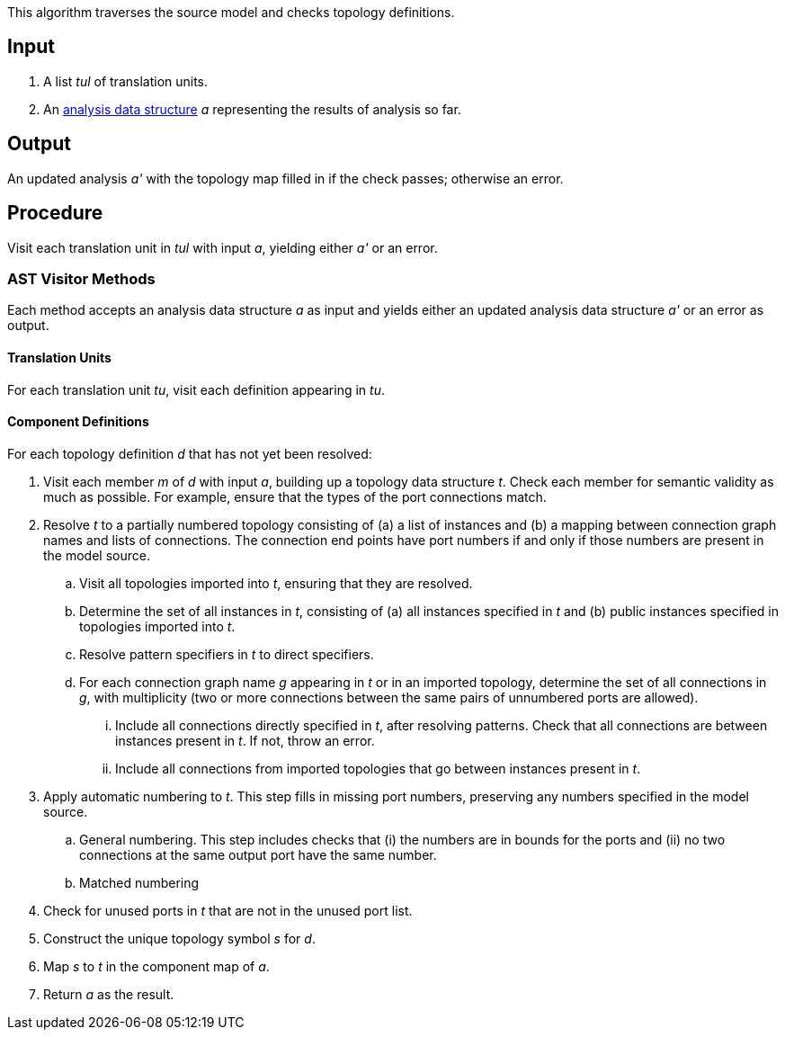 This algorithm traverses the source model and checks topology definitions.

== Input

. A list _tul_ of translation units.

. An 
https://github.com/fprime-community/fpp/wiki/Analysis-Data-Structure[analysis 
data structure] _a_
representing the results of analysis so far.

== Output

An updated analysis _a'_ with the topology map filled in if the check 
passes; otherwise an error.

== Procedure

Visit each translation unit in _tul_ with input _a_,
yielding either _a'_ or an error.

=== AST Visitor Methods

Each method accepts an analysis data structure _a_ as input
and yields either an updated analysis data structure _a'_ or an error as 
output.

==== Translation Units

For each translation unit _tu_, visit each
definition appearing in _tu_.

==== Component Definitions

For each topology definition _d_ that has not yet
been resolved:

. Visit each member _m_ of _d_ with input _a_, building
up a topology data structure _t_.
Check each member for semantic validity as much as possible.
For example, ensure that the types of the port connections
match.

. Resolve _t_ to a partially numbered topology consisting
of (a) a list of instances and (b) a mapping between
connection graph names and lists of connections.
The connection end points have port numbers if and only
if those numbers are present in the model source.

.. Visit all topologies imported into _t_, ensuring
that they are resolved.

.. Determine the set of all instances in _t_,
consisting of (a) all instances specified in _t_
and (b) public instances specified in topologies
imported into _t_.

.. Resolve pattern specifiers in _t_ to
direct specifiers.

.. For each connection graph name _g_ appearing in _t_
or in an imported topology, determine the set of all connections in _g_,
with multiplicity (two or more connections between
the same pairs of unnumbered ports are allowed).

... Include all connections directly specified
in _t_, after resolving patterns.
Check that all connections are between instances
present in _t_.
If not, throw an error.

... Include all connections from imported topologies
that go between instances present in _t_.

. Apply automatic numbering to _t_.
This step fills in missing port numbers, preserving
any numbers specified in the model source.

.. General numbering.
This step includes checks that (i) the numbers
are in bounds for the ports and (ii) no two
connections at the same output port have
the same number.

.. Matched numbering

. Check for unused ports in _t_ that are not
in the unused port list.

. Construct the unique topology symbol _s_ for _d_.

. Map _s_ to _t_ in the component map of _a_.

. Return _a_ as the result.
